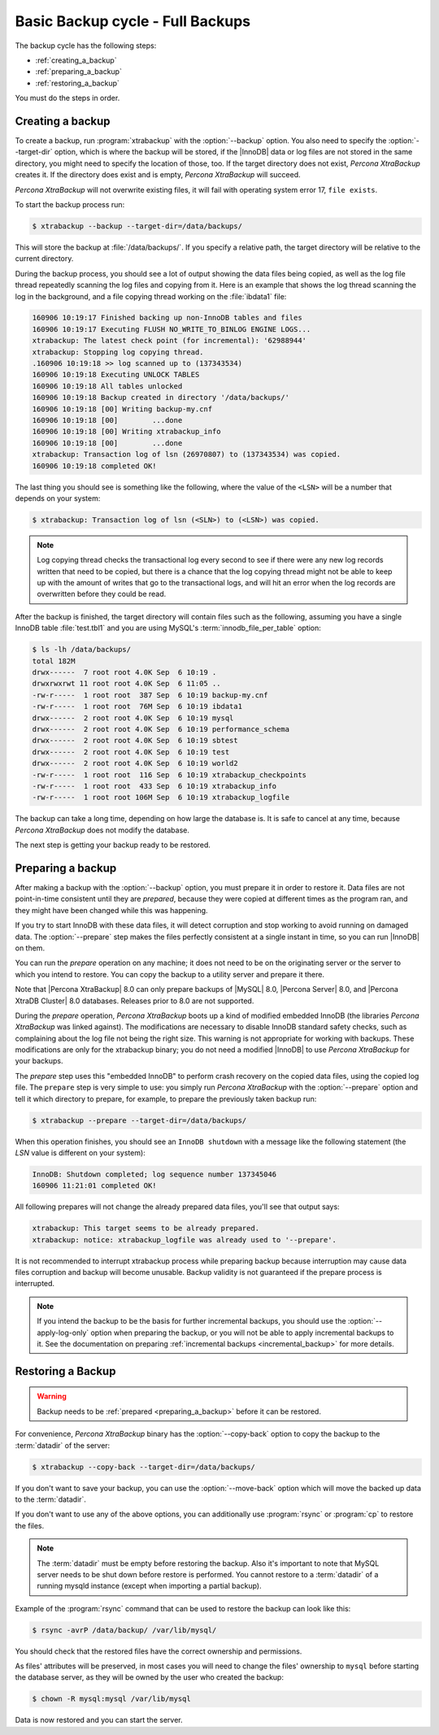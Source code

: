 .. _full_backup:

================================================================================
Basic Backup cycle - Full Backups
================================================================================

The backup cycle has the following steps:

* :ref:`creating_a_backup`
* :ref:`preparing_a_backup`
* :ref:`restoring_a_backup`

You must do the steps in order. 

.. _creating_a_backup:

Creating a backup
================================================================================

To create a backup, run :program:`xtrabackup` with the :option:`--backup`
option. You also need to specify the :option:`--target-dir` option, which is where
the backup will be stored, if the |InnoDB| data or log files are not stored in
the same directory, you might need to specify the location of those, too. If the
target directory does not exist, *Percona XtraBackup* creates it. If the directory does
exist and is empty, *Percona XtraBackup* will succeed.

*Percona XtraBackup* will not overwrite existing files, it will fail with operating
system error 17, ``file exists``.

To start the backup process run:

.. code-block:: bash

   $ xtrabackup --backup --target-dir=/data/backups/

This will store the backup at :file:`/data/backups/`. If you specify a
relative path, the target directory will be relative to the current directory.

During the backup process, you should see a lot of output showing the data
files being copied, as well as the log file thread repeatedly scanning the log
files and copying from it. Here is an example that shows the log thread
scanning the log in the background, and a file copying thread working on the
:file:`ibdata1` file:

.. code-block:: text

   160906 10:19:17 Finished backing up non-InnoDB tables and files
   160906 10:19:17 Executing FLUSH NO_WRITE_TO_BINLOG ENGINE LOGS...
   xtrabackup: The latest check point (for incremental): '62988944'
   xtrabackup: Stopping log copying thread.
   .160906 10:19:18 >> log scanned up to (137343534)
   160906 10:19:18 Executing UNLOCK TABLES
   160906 10:19:18 All tables unlocked
   160906 10:19:18 Backup created in directory '/data/backups/'
   160906 10:19:18 [00] Writing backup-my.cnf
   160906 10:19:18 [00]        ...done
   160906 10:19:18 [00] Writing xtrabackup_info
   160906 10:19:18 [00]        ...done
   xtrabackup: Transaction log of lsn (26970807) to (137343534) was copied.
   160906 10:19:18 completed OK!

The last thing you should see is something like the following, where the value
of the ``<LSN>`` will be a number that depends on your system:

.. code-block:: text

   $ xtrabackup: Transaction log of lsn (<SLN>) to (<LSN>) was copied.

.. note::

   Log copying thread checks the transactional log every second to see if there
   were any new log records written that need to be copied, but there is a
   chance that the log copying thread might not be able to keep up with the
   amount of writes that go to the transactional logs, and will hit an error
   when the log records are overwritten before they could be read.

After the backup is finished, the target directory will contain files such as
the following, assuming you have a single InnoDB table :file:`test.tbl1` and you
are using MySQL's :term:`innodb_file_per_table` option:

.. code-block:: bash

   $ ls -lh /data/backups/
   total 182M
   drwx------  7 root root 4.0K Sep  6 10:19 .
   drwxrwxrwt 11 root root 4.0K Sep  6 11:05 ..
   -rw-r-----  1 root root  387 Sep  6 10:19 backup-my.cnf
   -rw-r-----  1 root root  76M Sep  6 10:19 ibdata1
   drwx------  2 root root 4.0K Sep  6 10:19 mysql
   drwx------  2 root root 4.0K Sep  6 10:19 performance_schema
   drwx------  2 root root 4.0K Sep  6 10:19 sbtest
   drwx------  2 root root 4.0K Sep  6 10:19 test
   drwx------  2 root root 4.0K Sep  6 10:19 world2
   -rw-r-----  1 root root  116 Sep  6 10:19 xtrabackup_checkpoints
   -rw-r-----  1 root root  433 Sep  6 10:19 xtrabackup_info
   -rw-r-----  1 root root 106M Sep  6 10:19 xtrabackup_logfile

The backup can take a long time, depending on how large the database is. It is
safe to cancel at any time, because *Percona XtraBackup* does not modify the database.

The next step is getting your backup ready to be restored.

.. _preparing_a_backup:

Preparing a backup
================================================================================
After making a backup with the :option:`--backup` option, you must
prepare it in order to restore it. Data files are not point-in-time consistent
until they are *prepared*, because they were copied at different times as the
program ran, and they might have been changed while this was happening.

If you try to start InnoDB with these data files, it will detect corruption and
stop working to avoid running on damaged data.  The :option:`--prepare` step
makes the files perfectly consistent at a single instant in time, so you can run
|InnoDB| on them.

You can run the *prepare* operation on any machine; it does not need to be on the
originating server or the server to which you intend to restore. You can copy
the backup to a utility server and prepare it there.

Note that |Percona XtraBackup| 8.0 can only prepare backups of |MySQL|
8.0, |Percona Server| 8.0, and |Percona XtraDB Cluster| 8.0
databases. Releases prior to 8.0 are not supported.

During the *prepare* operation, *Percona XtraBackup* boots up a kind of modified
embedded InnoDB (the libraries *Percona XtraBackup* was linked against). The
modifications are necessary to disable InnoDB standard safety checks, such as
complaining about the log file not being the right size. This warning is not
appropriate for working with backups. These modifications are only for the
xtrabackup binary; you do not need a modified |InnoDB| to use *Percona XtraBackup* for
your backups.

The *prepare* step uses this "embedded InnoDB" to perform crash recovery on the
copied data files, using the copied log file. The ``prepare`` step is very
simple to use: you simply run *Percona XtraBackup* with the :option:`--prepare` option
and tell it which directory to prepare, for example, to prepare the previously
taken backup run:

.. code-block:: bash

  $ xtrabackup --prepare --target-dir=/data/backups/

When this operation finishes, you should see an ``InnoDB shutdown`` with a message like the following statement (the `LSN` value is different on your
system):

.. code-block:: text

  InnoDB: Shutdown completed; log sequence number 137345046
  160906 11:21:01 completed OK!

All following prepares will not change the already prepared data files, you'll
see that output says:

.. code-block:: console

  xtrabackup: This target seems to be already prepared.
  xtrabackup: notice: xtrabackup_logfile was already used to '--prepare'.

It is not recommended to interrupt xtrabackup process while preparing backup
because interruption may cause data files corruption and backup will become unusable. Backup validity is not guaranteed if the prepare process is interrupted.

.. note::

  If you intend the backup to be the basis for further incremental backups, you
  should use the :option:`--apply-log-only` option when preparing
  the backup,  or you will not be able to apply incremental backups to it. See
  the documentation on preparing :ref:`incremental backups
  <incremental_backup>` for more details.

.. _restoring_a_backup:

Restoring a Backup
================================================================================

.. warning::

  Backup needs to be :ref:`prepared <preparing_a_backup>` before it can be
  restored.

For convenience, *Percona XtraBackup* binary has the :option:`--copy-back`
option to copy the backup to the :term:`datadir` of the server:

.. code-block:: bash

  $ xtrabackup --copy-back --target-dir=/data/backups/

If you don't want to save your backup, you can use the
:option:`--move-back` option which will move the backed up data to
the :term:`datadir`.

If you don't want to use any of the above options, you can additionally use
:program:`rsync` or :program:`cp` to restore the files.

.. note::

   The :term:`datadir` must be empty before restoring the backup. Also it's
   important to note that MySQL server needs to be shut down before restore is
   performed. You cannot restore to a :term:`datadir` of a running mysqld instance
   (except when importing a partial backup).

Example of the :program:`rsync` command that can be used to restore the backup
can look like this:

.. code-block:: bash

   $ rsync -avrP /data/backup/ /var/lib/mysql/

You should check that the restored files have the correct ownership and
permissions.

As files' attributes will be preserved, in most cases you will need to change
the files' ownership to ``mysql`` before starting the database server, as they
will be owned by the user who created the backup:

.. code-block:: bash

  $ chown -R mysql:mysql /var/lib/mysql

Data is now restored and you can start the server.


